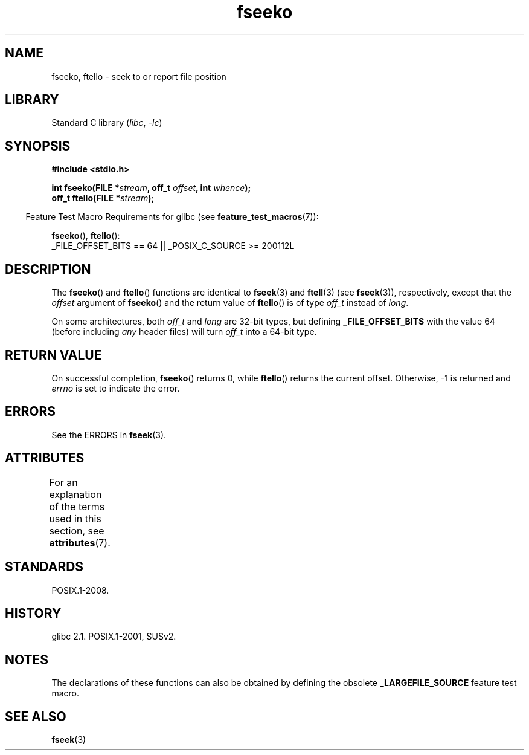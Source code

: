'\" t
.\" Copyright 2001 Andries Brouwer <aeb@cwi.nl>.
.\"
.\" SPDX-License-Identifier: Linux-man-pages-copyleft
.\"
.TH fseeko 3 2024-05-02 "Linux man-pages 6.9.1"
.SH NAME
fseeko, ftello \- seek to or report file position
.SH LIBRARY
Standard C library
.RI ( libc ", " \-lc )
.SH SYNOPSIS
.nf
.B #include <stdio.h>
.P
.BI "int fseeko(FILE *" stream ", off_t " offset ", int " whence );
.BI "off_t ftello(FILE *" stream );
.fi
.P
.RS -4
Feature Test Macro Requirements for glibc (see
.BR feature_test_macros (7)):
.RE
.P
.BR fseeko (),
.BR ftello ():
.nf
    _FILE_OFFSET_BITS == 64 || _POSIX_C_SOURCE >= 200112L
.fi
.SH DESCRIPTION
The
.BR fseeko ()
and
.BR ftello ()
functions are identical to
.BR fseek (3)
and
.BR ftell (3)
(see
.BR fseek (3)),
respectively, except that the
.I offset
argument of
.BR fseeko ()
and the return value of
.BR ftello ()
is of type
.I off_t
instead of
.IR long .
.P
On some architectures, both
.I off_t
and
.I long
are 32-bit types, but defining
.B _FILE_OFFSET_BITS
with the value 64 (before including
.I any
header files)
will turn
.I off_t
into a 64-bit type.
.SH RETURN VALUE
On successful completion,
.BR fseeko ()
returns 0, while
.BR ftello ()
returns the current offset.
Otherwise, \-1 is returned and
.I errno
is set to indicate the error.
.SH ERRORS
See the ERRORS in
.BR fseek (3).
.SH ATTRIBUTES
For an explanation of the terms used in this section, see
.BR attributes (7).
.TS
allbox;
lbx lb lb
l l l.
Interface	Attribute	Value
T{
.na
.nh
.BR fseeko (),
.BR ftello ()
T}	Thread safety	MT-Safe
.TE
.SH STANDARDS
POSIX.1-2008.
.SH HISTORY
glibc 2.1.
POSIX.1-2001, SUSv2.
.SH NOTES
The declarations of these functions can also be obtained by defining
the obsolete
.B _LARGEFILE_SOURCE
feature test macro.
.SH SEE ALSO
.BR fseek (3)
